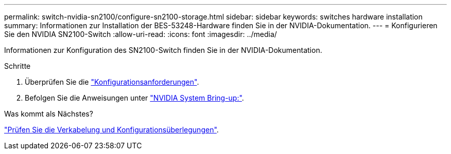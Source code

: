 ---
permalink: switch-nvidia-sn2100/configure-sn2100-storage.html 
sidebar: sidebar 
keywords: switches hardware installation 
summary: Informationen zur Installation der BES-53248-Hardware finden Sie in der NVIDIA-Dokumentation. 
---
= Konfigurieren Sie den NVIDIA SN2100-Switch
:allow-uri-read: 
:icons: font
:imagesdir: ../media/


[role="lead"]
Informationen zur Konfiguration des SN2100-Switch finden Sie in der NVIDIA-Dokumentation.

.Schritte
. Überprüfen Sie die link:configure-reqs-sn2100-storage.html["Konfigurationsanforderungen"].
. Befolgen Sie die Anweisungen unter https://docs.nvidia.com/networking/display/sn2000pub/System+Bring-Up["NVIDIA System Bring-up:"^].


.Was kommt als Nächstes?
link:cabling-considerations-sn2100-storage.html["Prüfen Sie die Verkabelung und Konfigurationsüberlegungen"].
